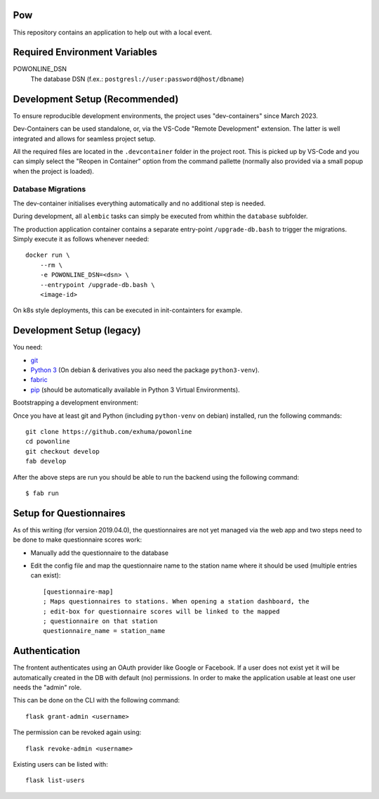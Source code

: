 .. >>> Shields >>>>>>>>>>>>>>>>>>>>>>>>>>>>>>>>>>>>>>>>>>>>>>>>>>>>>>>>>>>>>>>

.. image:: https://travis-ci.org/exhuma/powonline.svg?branch=develop
    :target: https://travis-ci.org/exhuma/powonline

.. <<< Shields <<<<<<<<<<<<<<<<<<<<<<<<<<<<<<<<<<<<<<<<<<<<<<<<<<<<<<<<<<<<<<<

Pow
===

This repository contains an application to help out with a local event.

Required Environment Variables
==============================

POWONLINE_DSN
    The database DSN (f.ex.: ``postgresl://user:password@host/dbname``)


Development Setup (Recommended)
===============================

To ensure reproducible development environments, the project uses
"dev-containers" since March 2023.

Dev-Containers can be used standalone, or, via the VS-Code "Remote Development"
extension. The latter is well integrated and allows for seamless project setup.

All the required files are located in the ``.devcontainer`` folder in the
project root. This is picked up by VS-Code and you can simply select the
"Reopen in Container" option from the command pallette (normally also provided
via a small popup when the project is loaded).

Database Migrations
-------------------

The dev-container initialises everything automatically and no additional step
is needed.

During development, all ``alembic`` tasks can simply be executed from whithin
the ``database`` subfolder.

The production application container contains a separate entry-point
``/upgrade-db.bash`` to trigger the migrations. Simply execute it as follows
whenever needed::

    docker run \
        --rm \
        -e POWONLINE_DSN=<dsn> \
        --entrypoint /upgrade-db.bash \
        <image-id>

On k8s style deployments, this can be executed in init-containters for example.


Development Setup (legacy)
==========================

You need:

* `git <https://git-scm.com>`_
* `Python 3 <https://www.python.org>`_ (On debian & derivatives you also need
  the package ``python3-venv``).
* `fabric <http://www.fabfile.org/>`_
* `pip <https://pip.pypa.io/en/stable/>`_ (should be automatically available in
  Python 3 Virtual Environments).

Bootstrapping a development environment:

Once you have at least git and Python (including ``python-venv`` on debian)
installed, run the following commands::

    git clone https://github.com/exhuma/powonline
    cd powonline
    git checkout develop
    fab develop

After the above steps are run you should be able to run the backend using the
following command::

    $ fab run


Setup for Questionnaires
========================

As of this writing (for version 2019.04.0), the questionnaires are not yet
managed via the web app and two steps need to be done to make questionnaire
scores work:

* Manually add the questionnaire to the database
* Edit the config file and map the questionnaire name to the station name where
  it should be used (multiple entries can exist)::

    [questionnaire-map]
    ; Maps questionnaires to stations. When opening a station dashboard, the
    ; edit-box for questionnaire scores will be linked to the mapped
    ; questionnaire on that station
    questionnaire_name = station_name


Authentication
==============

The frontent authenticates using an OAuth provider like Google or Facebook. If
a user does not exist yet it will be automatically created in the DB with
default (no) permissions. In order to make the application usable at least one
user needs the "admin" role.

This can be done on the CLI with the following command::

    flask grant-admin <username>

The permission can be revoked again using::

    flask revoke-admin <username>

Existing users can be listed with::

    flask list-users
